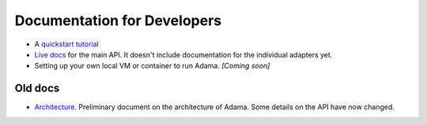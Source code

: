 ============================
Documentation for Developers
============================

- A `quickstart tutorial`_
- `Live docs`_ for the main API. It doesn't include documentation for the
  individual adapters yet.
- Setting up your own local VM or container to run Adama. *[Coming soon]*

Old docs
========

- Architecture_. Preliminary document on the architecture of Adama.
  Some details on the API have now changed.


.. _quickstart tutorial: https://github.com/Arabidopsis-Information-Portal/adama/blob/master/docs/tutorial/tutorial.rst
.. _Live docs: https://adama-dev.tacc.utexas.edu/api/adama.html
.. _Architecture: http://rawgit.com/waltermoreira/adama/master/docs/index.html
